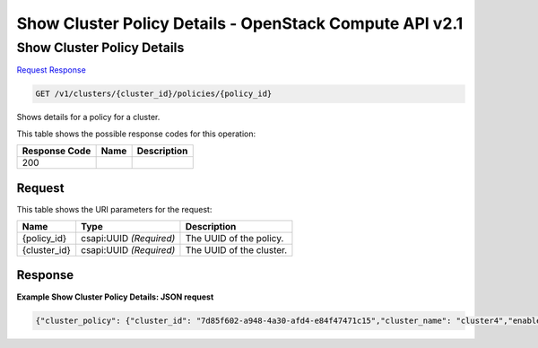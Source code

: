 =============================================================================
Show Cluster Policy Details -  OpenStack Compute API v2.1
=============================================================================

Show Cluster Policy Details
~~~~~~~~~~~~~~~~~~~~~~~~~

`Request <GET_show_cluster_policy_details_v1_clusters_cluster_id_policies_policy_id_.rst#request>`__
`Response <GET_show_cluster_policy_details_v1_clusters_cluster_id_policies_policy_id_.rst#response>`__

.. code-block:: javascript

    GET /v1/clusters/{cluster_id}/policies/{policy_id}

Shows details for a policy for a cluster.



This table shows the possible response codes for this operation:


+--------------------------+-------------------------+-------------------------+
|Response Code             |Name                     |Description              |
+==========================+=========================+=========================+
|200                       |                         |                         |
+--------------------------+-------------------------+-------------------------+


Request
^^^^^^^^^^^^^^^^^

This table shows the URI parameters for the request:

+--------------------------+-------------------------+-------------------------+
|Name                      |Type                     |Description              |
+==========================+=========================+=========================+
|{policy_id}               |csapi:UUID *(Required)*  |The UUID of the policy.  |
+--------------------------+-------------------------+-------------------------+
|{cluster_id}              |csapi:UUID *(Required)*  |The UUID of the cluster. |
+--------------------------+-------------------------+-------------------------+








Response
^^^^^^^^^^^^^^^^^^





**Example Show Cluster Policy Details: JSON request**


.. code::

    {"cluster_policy": {"cluster_id": "7d85f602-a948-4a30-afd4-e84f47471c15","cluster_name": "cluster4","enabled": true,"id": "06be3a1f-b238-4a96-a737-ceec5714087e","policy_id": "714fe676-a08f-4196-b7af-61d52eeded15","policy_name": "dp01","policy_type": "senlin.policy.deletion-1.0"}}

